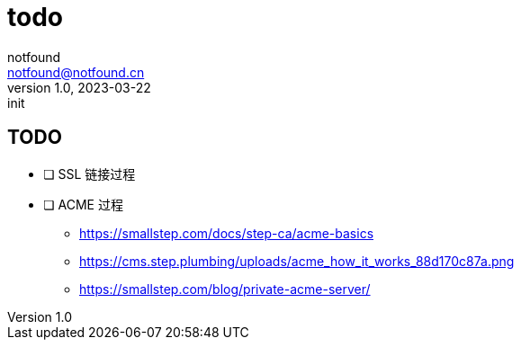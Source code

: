 = todo
notfound <notfound@notfound.cn>
1.0, 2023-03-22: init

:page-slug: todo
:page-category: blog
:page-draft: true

== TODO

- [ ] SSL 链接过程
- [ ] ACME 过程
* https://smallstep.com/docs/step-ca/acme-basics
* https://cms.step.plumbing/uploads/acme_how_it_works_88d170c87a.png
* https://smallstep.com/blog/private-acme-server/
